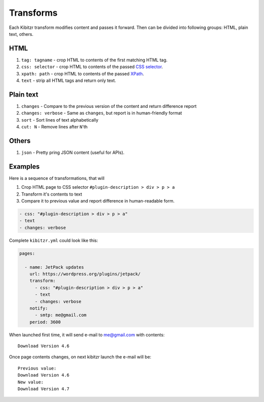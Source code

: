.. _transforms:

Transforms
==========

Each Kibitzr transform modifies content and passes it forward.
Then can be divided into following groups: HTML, plain text, others.

HTML
----

1. ``tag: tagname`` - crop HTML to contents of the first matching HTML tag.
2. ``css: selector`` - crop HTML to contents of the passed `CSS selector`_.
3. ``xpath: path`` - crop HTML to contents of the passed `XPath`_.
4. ``text`` - strip all HTML tags and return only text.

Plain text
----------

1. ``changes`` - Compare to the previous version of the content and return difference report
2. ``changes: verbose`` - Same as ``changes``, but report is in human-friendly format
3. ``sort`` - Sort lines of text alphabetically
4. ``cut: N`` - Remove lines after ``N``'th

Others
------

1. ``json`` - Pretty pring JSON content (useful for APIs).

Examples
--------

Here is a sequence of transformations, that will

1. Crop HTML page to CSS selector ``#plugin-description > div > p > a``
2. Transform it's contents to text
3. Compare it to previous value and report difference in human-readable form.

.. code-block:: yaml

    - css: "#plugin-description > div > p > a"
    - text                                                                                                         
    - changes: verbose      

Complete ``kibitzr.yml`` could look like this:

.. code-block:: yaml

    pages:

      - name: JetPack updates
        url: https://wordpress.org/plugins/jetpack/
        transform:
          - css: "#plugin-description > div > p > a"
          - text
          - changes: verbose
        notify:
          - smtp: me@gmail.com
        period: 3600

When launched first time, it will send e-mail to me@gmail.com with contents::

    Download Version 4.6

Once page contents changes, on next kibitzr launch the e-mail will be::

    Previous value:
    Download Version 4.6
    New value:
    Download Version 4.7

.. _`CSS selector`: http://www.w3schools.com/cssref/css_selectors.asp
.. _`XPath`: http://www.w3schools.com/xsl/xpath_syntax.asp
